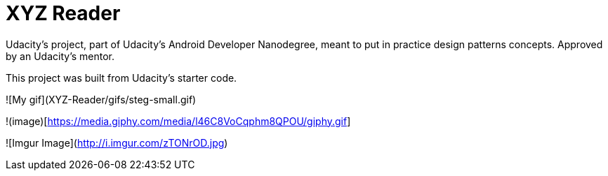 = XYZ Reader

Udacity's project, part of Udacity's Android Developer Nanodegree, meant to put in practice design patterns concepts. Approved by an Udacity's mentor.

This project was built from Udacity's starter code.

![My gif](XYZ-Reader/gifs/steg-small.gif)

!(image)[https://media.giphy.com/media/l46C8VoCqphm8QPOU/giphy.gif]

![Imgur Image](http://i.imgur.com/zTONrOD.jpg)
